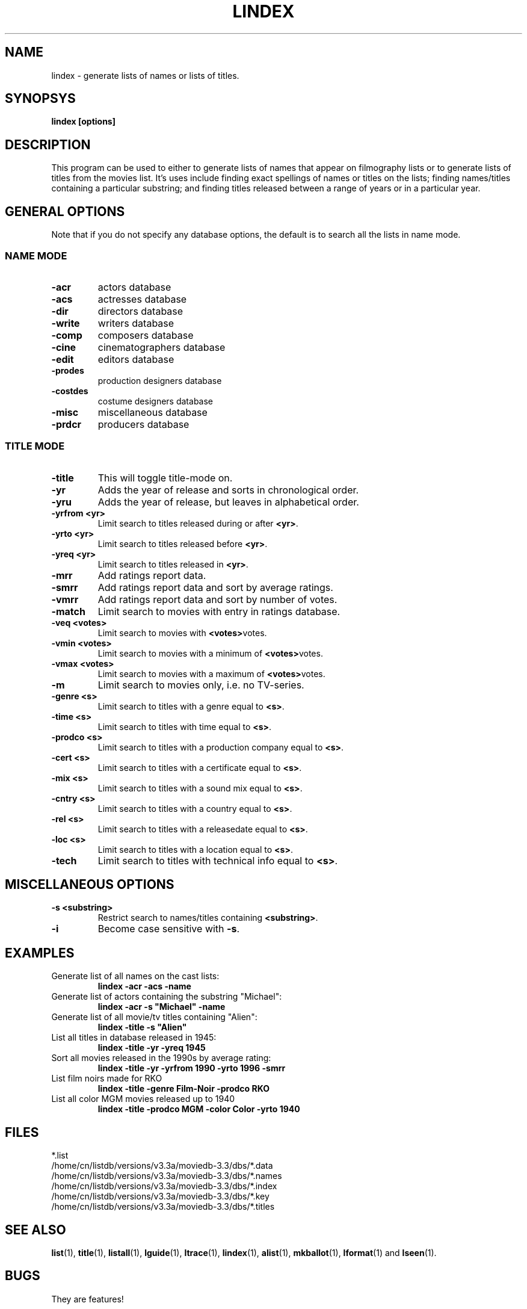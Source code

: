 .\" 3.2
.\"  /*******************************************************************\
.\"   * Copyright (C) 1995 Lars J Aas <larsa@colargol.stud.idb.hist.no> *
.\"   * based on documentation by C J Nedham <cn@ibmpcug.co.uk> 1995,   *
.\"   * permission is granted by the authors to freely distribute       *
.\"   *                        providing no fee of any kind is charged. *
.\"  \*******************************************************************/
.\"
.TH LINDEX 1 "10th August 1995" " " "The Internet Movie Database v3.2d"
.SH NAME
lindex \- generate lists of names or lists of titles.
.SH SYNOPSYS
.B
lindex [options]
.SH DESCRIPTION
This program can be used to either to generate lists of names that appear
on filmography lists or to generate lists of titles from the movies list.
It's uses include finding exact spellings of names or titles on the lists;
finding names/titles containing a particular substring; and finding titles
released between a range of years or in a particular year.
.SH GENERAL OPTIONS
Note that if you do not specify any database options, the default is to search
all the lists in name mode.
.SS NAME MODE
.TP
.B \-acr
actors database
.TP
.B \-acs
actresses database
.TP
.B \-dir
directors database
.TP
.B \-write
writers database
.TP
.B \-comp
composers database
.TP
.B \-cine
cinematographers database
.TP
.B \-edit
editors database
.TP
.B \-prodes
production designers database
.TP
.B \-costdes
costume designers database
.TP
.B \-misc
miscellaneous database
.TP
.B \-prdcr
producers database
.SS TITLE MODE
.TP
.B \-title
This will toggle title\-mode on.
.TP
.B \-yr
Adds the year of release and sorts in chronological order.
.TP
.B \-yru
Adds the year of release, but leaves in alphabetical order.
.TP
.B \-yrfrom <yr>
Limit search to titles released during or after
.BR <yr> .
.TP
.B \-yrto <yr>
Limit search to titles released before
.BR <yr> .
.TP
.B \-yreq <yr>
Limit search to titles released in
.BR <yr> .
.TP
.B \-mrr
Add ratings report data.
.TP
.B \-smrr
Add ratings report data and sort by average ratings.
.TP
.B \-vmrr
Add ratings report data and sort by number of votes.
.TP
.B \-match
Limit search to movies with entry in ratings database.
.TP
.B \-veq <votes>
Limit search to movies with
.BR <votes> votes.
.TP
.B \-vmin <votes>
Limit search to movies with a minimum of
.BR <votes> votes.
.TP
.B \-vmax <votes>
Limit search to movies with a maximum of
.BR <votes> votes.
.TP
.B \-m
Limit search to movies only, i.e. no TV-series.
.TP
.B \-genre <s>
Limit search to titles with a genre equal to
.BR <s> .
.TP
.B \-time <s>
Limit search to titles with time equal to
.BR <s> .
.TP
.B \-prodco <s>
Limit search to titles with a production company equal to
.BR <s> .
.TP
.B \-cert <s>
Limit search to titles with a certificate equal to
.BR <s> .
.TP
.B \-mix <s>
Limit search to titles with a sound mix equal to
.BR <s> .
.TP
.B \-cntry <s>
Limit search to titles with a country equal to
.BR <s> .
.TP
.B \-rel <s>
Limit search to titles with a releasedate equal to
.BR <s> .
.TP
.B \-loc <s>
Limit search to titles with a location equal to
.BR <s> .
.TP
.B \-tech
Limit search to titles with technical info equal to
.BR <s> .
.SH MISCELLANEOUS OPTIONS
.TP
.B \-s <substring>
Restrict search to names/titles containing
.BR <substring> .
.TP
.B \-i
Become case sensitive with
.BR \-s .
.SH EXAMPLES
.TP
Generate list of all names on the cast lists:
.B
lindex \-acr \-acs \-name
.TP
Generate list of actors containing the substring "Michael":
.B
lindex \-acr \-s "Michael" \-name
.TP
Generate list of all movie/tv titles containing "Alien":
.B
lindex \-title \-s "Alien"
.TP
List all titles in database released in 1945:
.B
lindex \-title \-yr \-yreq 1945
.TP
Sort all movies released in the 1990s by average rating:
.B
lindex \-title \-yr \-yrfrom 1990 \-yrto 1996 \-smrr
.TP
List film noirs made for RKO
.B
lindex \-title \-genre Film\-Noir \-prodco RKO
.TP
List all color MGM movies released up to 1940
.B
lindex \-title \-prodco MGM \-color Color \-yrto 1940
.\" 3.2
.SH FILES
*.list
.br
/home/cn/listdb/versions/v3.3a/moviedb-3.3/dbs/*.data
.br
/home/cn/listdb/versions/v3.3a/moviedb-3.3/dbs/*.names
.br
/home/cn/listdb/versions/v3.3a/moviedb-3.3/dbs/*.index
.br
/home/cn/listdb/versions/v3.3a/moviedb-3.3/dbs/*.key
.br
/home/cn/listdb/versions/v3.3a/moviedb-3.3/dbs/*.titles
.SH SEE ALSO
.BR list (1),
.BR title (1),
.BR listall (1),
.BR lguide (1),
.BR ltrace (1),
.BR lindex (1),
.BR alist (1), 
.BR mkballot (1),
.BR lformat (1)
and
.BR lseen (1).
.SH BUGS
They are features!
.SH AUTHORS
.SS PROGRAMMERS
.PP
Colin Needham                           <cn@ibmpcug.co.uk>
.rj 1
.B most of the programming
.PP
Philippe Queinnec                       <queinnec@dgac.fr>
.rj 1
.B Makefiles
.PP
Lars J Aas               <larsa@colargol.stud.idb.hist.no>
.rj 1
.B some usage-logging code
.PP
Timo Lamminjoki                 <lamminjo@pcu.helsinki.fi>
.rj 1
.B compressed database support
.PP
Mark Harding                            <ccsmh@bath.ac.uk>
.rj 1
.B text justification routines
.SS LIST MAINTAINERS
.PP
Lars J Aas               <larsa@colargol.stud.idb.hist.no>
.rj 2
.B Genres
.B Quotes
.PP
Andre Bernhardt                 <ujad@rz.uni-karlsruhe.de>
.rj 1
.B Producers
.PP
Murray Chapman                        <muzzle@cs.uq.oz.au>
.rj 1
.B Trivia
.PP
Michel Hafner                        <hafner@ifi.unizh.ch>
.rj 5
.B Alternative Names
.B Alternative Titles
.B Cinematographers
.B Composers
.B Movies
.PP
Mark Harding                            <ccsmh@bath.ac.uk>
.rj 8
.B Biographies
.B Certificates
.B Color Information
.B Countries
.B Crazy Credits
.B Release Dates
.B Running Times
.B Sound Mix
.PP
Robert Hartill                         <movie@cm.cf.ac.uk>
.rj 3
.B Locations
.B Production Companies
.B Tag Lines
.PP
Ron Higgins                     <rhiggins@carroll1.cc.edu>
.rj 1
.B Soundtracks
.PP
Harald Mayr                       <marvin@bike.augusta.de>
.rj 3
.B Costume Designers
.B Editors
.B Production Designers
.PP
Col Needham                             <cn@ibmpcug.co.uk>
.rj 8
.B Actors
.B Actresses
.B Cast Completion
.B Directors
.B Goofs
.B Misc. Filmography
.B Movie Links
.B Ratings
.PP
Joachim Polzer                 <polzer@zedat.fu-berlin.de>
.rj 2
.B Literature
.B Technical Info
.PP
Jon Reeves                            <reeves@zk3.dec.com>
.rj 1
.B Writers
.PP
Colin Tinto                          <colint@spider.co.uk>
.rj 1
.B Plot Summaries
.SS CONTRIBUTORS
.PP
Lars J Aas               <larsa@colargol.stud.idb.hist.no>
.rj 1
.B UNIX manpages
.PP
Teemu Antti-Poika                <anttipoi@cc.helsinki.fi>
.rj 1
.B LaTeX documentation
.PP
Robert Hartill                         <movie@cm.cf.ac.uk>
.rj 1
.B the script lfetch is based on
.PP
Philippe Queinnec                   <queinnec@enseeiht.fr>
.rj 1
.B imoviedb package (distributed separately)
.PP
 ...and last but not least all of you who send us information either directly
or via the email-server at movie@ibmpcug.co.uk.  Use "Subject: HELP ADD FULL" 
for information about how to use it.
.\"
.\"  /*******************************************************************\
.\"   * Copyright (C) 1995 Lars J Aas <larsa@colargol.stud.idb.hist.no> *
.\"   * based on documentation by C J Nedham <cn@ibmpcug.co.uk> 1995,   *
.\"   * permission is granted by the authors to freely distribute       *
.\"   *                        providing no fee of any kind is charged. *
.\"  \*******************************************************************/
.\"
